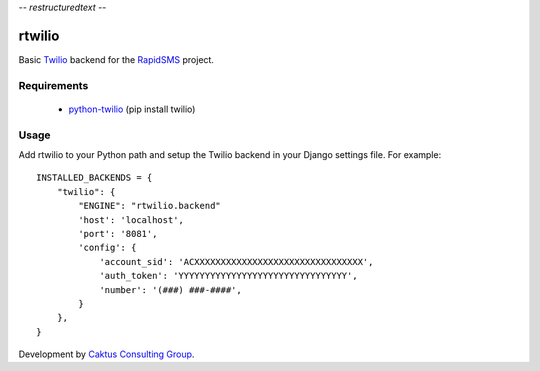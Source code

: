 -*- restructuredtext -*-

rtwilio
=======

Basic `Twilio <http://www.twilio.com>`_ backend for the `RapidSMS <http://www.rapidsms.org/>`_ project.

Requirements
------------

 * `python-twilio <http://pypi.python.org/pypi/twilio>`_ (pip install twilio)

Usage
-----

Add rtwilio to your Python path and setup the Twilio backend in your Django settings file. For example::

    INSTALLED_BACKENDS = {
        "twilio": {
            "ENGINE": "rtwilio.backend"
            'host': 'localhost',
            'port': '8081',
            'config': {
                'account_sid': 'ACXXXXXXXXXXXXXXXXXXXXXXXXXXXXXXXX',
                'auth_token': 'YYYYYYYYYYYYYYYYYYYYYYYYYYYYYYYY',
                'number': '(###) ###-####',
            }
        },
    }

Development by `Caktus Consulting Group <http://www.caktusgroup.com/>`_.
